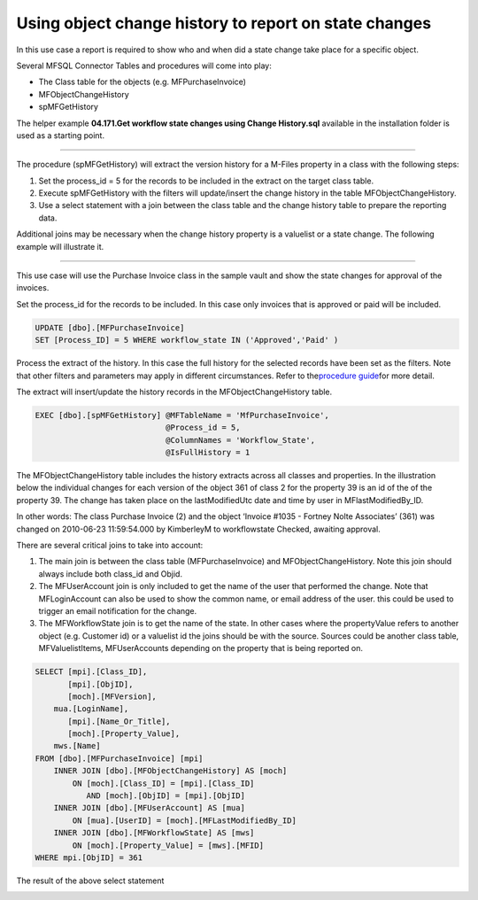 Using object change history to report on state changes
======================================================

In this use case a report is required to show who and when did a state
change take place for a specific object.

Several MFSQL Connector Tables and procedures will come into play:

-  The Class table for the objects (e.g. MFPurchaseInvoice)
-  MFObjectChangeHistory
-  spMFGetHistory

The helper example **04.171.Get workflow state changes using Change
History.sql** available in the installation folder is used as a starting
point.

--------------

The procedure (spMFGetHistory) will extract the version history for a
M-Files property in a class with the following steps:

#. Set the process\_id = 5 for the records to be included in the extract
   on the target class table.

#. Execute spMFGetHistory with the filters will update/insert the change
   history in the table MFObjectChangeHistory.

#. Use a select statement with a join between the class table and the
   change history table to prepare the reporting data.

Additional joins may be necessary when the change history property is a
valuelist or a state change. The following example will illustrate it.

--------------

This use case will use the Purchase Invoice class in the sample vault
and show the state changes for approval of the invoices.

Set the process\_id for the records to be included. In this case only
invoices that is approved or paid will be included.

.. code:: sql

    UPDATE [dbo].[MFPurchaseInvoice]
    SET [Process_ID] = 5 WHERE workflow_state IN ('Approved','Paid' )

Process the extract of the history. In this case the full history for
the selected records have been set as the filters. Note that other
filters and parameters may apply in different circumstances. Refer to
the\ `procedure
guide <https://lamininsolutions.atlassian.net/wiki/spaces/MFSQL/pages/64454660/spMFGetHistory+for+Class+Object+change+history>`__\ for
more detail.

The extract will insert/update the history records in the
MFObjectChangeHistory table.

.. code:: sql

    EXEC [dbo].[spMFGetHistory] @MFTableName = 'MfPurchaseInvoice',
                                @Process_id = 5,
                                @ColumnNames = 'Workflow_State',
                                @IsFullHistory = 1


The MFObjectChangeHistory table includes the history extracts across
all classes and properties. In the illustration below the individual
changes for each version of the object 361 of class 2 for the property
39 is an id of the of the property 39. The change has taken place on the
lastModifiedUtc date and time by user in MFlastModifiedBy\_ID.

In other words: The class Purchase Invoice (2) and the object ‘Invoice
#1035 - Fortney Nolte Associates’ (361) was changed on 2010-06-23
11:59:54.000 by KimberleyM to workflowstate Checked, awaiting approval.

|image0|

There are several critical joins to take into account:

#. The main join is between the class table (MFPurchaseInvoice) and
   MFObjectChangeHistory. Note this join should always include both
   class\_id and Objid.

#. The MFUserAccount join is only included to get the name of the user
   that performed the change. Note that MFLoginAccount can also be used
   to show the common name, or email address of the user. this could be
   used to trigger an email notification for the change.

#. The MFWorkflowState join is to get the name of the state. In other
   cases where the propertyValue refers to another object (e.g. Customer
   id) or a valuelist id the joins should be with the source. Sources
   could be another class table, MFValuelistItems, MFUserAccounts
   depending on the property that is being reported on.

.. code:: sql

    SELECT [mpi].[Class_ID],
           [mpi].[ObjID],
           [moch].[MFVersion],
        mua.[LoginName],
           [mpi].[Name_Or_Title],
           [moch].[Property_Value],
        mws.[Name]
    FROM [dbo].[MFPurchaseInvoice] [mpi]
        INNER JOIN [dbo].[MFObjectChangeHistory] AS [moch]
            ON [moch].[Class_ID] = [mpi].[Class_ID]
               AND [moch].[ObjID] = [mpi].[ObjID]
        INNER JOIN [dbo].[MFUserAccount] AS [mua]
            ON [mua].[UserID] = [moch].[MFLastModifiedBy_ID]
        INNER JOIN [dbo].[MFWorkflowState] AS [mws]
            ON [moch].[Property_Value] = [mws].[MFID]
    WHERE mpi.[ObjID] = 361 

The result of the above select statement

|image1|

.. |image0| image:: img_1.jpg
.. |image1| image:: img_2.jpg
